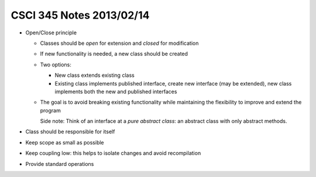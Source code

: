 
=========================
CSCI 345 Notes 2013/02/14
=========================

* Open/Close principle

  * Classes should be *open* for extension and *closed* for modification
  * If new functionality is needed, a new class should be created
  * Two options:

    * New class extends existing class
    * Existing class implements published interface, create new interface (may be extended),
      new class implements both the new and published interfaces

  * The goal is to avoid breaking existing functionality while maintaining the
    flexibility to improve and extend the program

    Side note: Think of an interface at a *pure abstract class*: an abstract class with only
    abstract methods.

* Class should be responsible for itself
* Keep scope as small as possible
* Keep coupling low: this helps to isolate changes and avoid recompilation
* Provide standard operations
